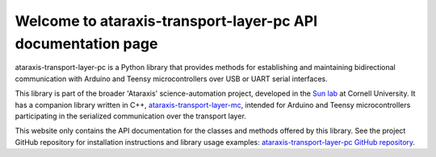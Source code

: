 Welcome to ataraxis-transport-layer-pc API documentation page
=============================================================

ataraxis-transport-layer-pc is a Python library that provides methods for establishing and maintaining bidirectional
communication with Arduino and Teensy microcontrollers over USB or UART serial interfaces.

This library is part of the broader 'Ataraxis' science-automation project, developed in the
`Sun lab <https://neuroai.github.io/sunlab/>`_ at Cornell University. It has a companion library written in C++,
`ataraxis-transport-layer-mc <https://github.com/Sun-Lab-NBB/ataraxis-transport-layer-mc>`_, intended for
Arduino and Teensy microcontrollers participating in the serialized communication over the transport layer.

This website only contains the API documentation for the classes and methods offered by this library. See the project
GitHub repository for installation instructions and library usage examples:
`ataraxis-transport-layer-pc GitHub repository <https://github.com/Sun-Lab-NBB/ataraxis-transport-layer-pc>`_.

.. _`ataraxis-transport-layer-mc`: https://github.com/Sun-Lab-NBB/ataraxis-transport-layer-mc
.. _`ataraxis-transport-layer-pc GitHub repository`: https://github.com/Sun-Lab-NBB/ataraxis-transport-layer-pc
.. _`Sun lab`: https://neuroai.github.io/sunlab/
